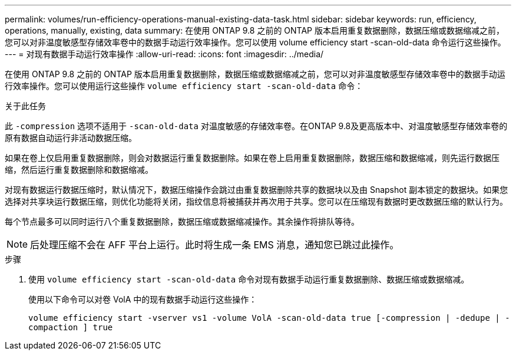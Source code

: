 ---
permalink: volumes/run-efficiency-operations-manual-existing-data-task.html 
sidebar: sidebar 
keywords: run, efficiency, operations, manually, existing, data 
summary: 在使用 ONTAP 9.8 之前的 ONTAP 版本启用重复数据删除，数据压缩或数据缩减之前，您可以对非温度敏感型存储效率卷中的数据手动运行效率操作。您可以使用 volume efficiency start -scan-old-data 命令运行这些操作。 
---
= 对现有数据手动运行效率操作
:allow-uri-read: 
:icons: font
:imagesdir: ../media/


[role="lead"]
在使用 ONTAP 9.8 之前的 ONTAP 版本启用重复数据删除，数据压缩或数据缩减之前，您可以对非温度敏感型存储效率卷中的数据手动运行效率操作。您可以使用运行这些操作 `volume efficiency start -scan-old-data` 命令：

.关于此任务
此 `-compression` 选项不适用于 `-scan-old-data` 对温度敏感的存储效率卷。在ONTAP 9.8及更高版本中、对温度敏感型存储效率卷的原有数据自动运行非活动数据压缩。

如果在卷上仅启用重复数据删除，则会对数据运行重复数据删除。如果在卷上启用重复数据删除，数据压缩和数据缩减，则先运行数据压缩，然后运行重复数据删除和数据缩减。

对现有数据运行数据压缩时，默认情况下，数据压缩操作会跳过由重复数据删除共享的数据块以及由 Snapshot 副本锁定的数据块。如果您选择对共享块运行数据压缩，则优化功能将关闭，指纹信息将被捕获并再次用于共享。您可以在压缩现有数据时更改数据压缩的默认行为。

每个节点最多可以同时运行八个重复数据删除，数据压缩或数据缩减操作。其余操作将排队等待。

[NOTE]
====
后处理压缩不会在 AFF 平台上运行。此时将生成一条 EMS 消息，通知您已跳过此操作。

====
.步骤
. 使用 `volume efficiency start -scan-old-data` 命令对现有数据手动运行重复数据删除、数据压缩或数据缩减。
+
使用以下命令可以对卷 VolA 中的现有数据手动运行这些操作：

+
`volume efficiency start -vserver vs1 -volume VolA -scan-old-data true [-compression | -dedupe | -compaction ] true`


